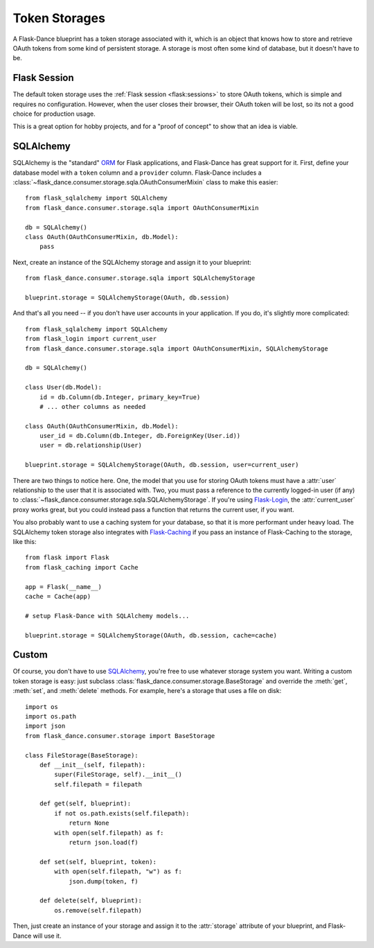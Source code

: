 .. module:: flask_dance.consumer.storage

Token Storages
==============

A Flask-Dance blueprint has a token storage associated with it,
which is an object that knows how to store and retrieve OAuth tokens
from some kind of persistent storage. A storage is most often
some kind of database, but it doesn't have to be.

.. _flask-session-storage:

Flask Session
-------------

The default token storage uses the
:ref:`Flask session <flask:sessions>` to store OAuth tokens, which is simple
and requires no configuration. However, when the user closes
their browser, their OAuth token will be lost, so its not a good choice for
production usage.

This is a great option for hobby projects, and for a "proof of concept"
to show that an idea is viable.

.. _sqlalchemy-storage:

SQLAlchemy
----------

SQLAlchemy is the "standard" ORM_ for Flask applications, and Flask-Dance
has great support for it. First, define your database model with a ``token``
column and a ``provider`` column. Flask-Dance includes a
:class:`~flask_dance.consumer.storage.sqla.OAuthConsumerMixin`
class to make this easier::

    from flask_sqlalchemy import SQLAlchemy
    from flask_dance.consumer.storage.sqla import OAuthConsumerMixin

    db = SQLAlchemy()
    class OAuth(OAuthConsumerMixin, db.Model):
        pass

Next, create an instance of the SQLAlchemy storage
and assign it to your blueprint::

    from flask_dance.consumer.storage.sqla import SQLAlchemyStorage

    blueprint.storage = SQLAlchemyStorage(OAuth, db.session)

And that's all you need -- if you don't have user accounts in your application.
If you do, it's slightly more complicated::

    from flask_sqlalchemy import SQLAlchemy
    from flask_login import current_user
    from flask_dance.consumer.storage.sqla import OAuthConsumerMixin, SQLAlchemyStorage

    db = SQLAlchemy()

    class User(db.Model):
        id = db.Column(db.Integer, primary_key=True)
        # ... other columns as needed

    class OAuth(OAuthConsumerMixin, db.Model):
        user_id = db.Column(db.Integer, db.ForeignKey(User.id))
        user = db.relationship(User)

    blueprint.storage = SQLAlchemyStorage(OAuth, db.session, user=current_user)

There are two things to notice here. One, the model that you use for storing
OAuth tokens must have a :attr:`user` relationship to the user
that it is associated with.
Two, you must pass a reference to the currently logged-in user (if any)
to :class:`~flask_dance.consumer.storage.sqla.SQLAlchemyStorage`.
If you're using `Flask-Login`_, the :attr:`current_user` proxy works great,
but you could instead pass a function that returns the current
user, if you want.

You also probably want to use a caching system for your database, so that it
is more performant under heavy load. The SQLAlchemy token storage
also integrates with `Flask-Caching`_ if you pass an instance of
Flask-Caching to the storage, like this::

    from flask import Flask
    from flask_caching import Cache

    app = Flask(__name__)
    cache = Cache(app)

    # setup Flask-Dance with SQLAlchemy models...

    blueprint.storage = SQLAlchemyStorage(OAuth, db.session, cache=cache)


.. _SQLAlchemy: http://www.sqlalchemy.org/
.. _Flask-Login: https://flask-login.readthedocs.io/
.. _Flask-Caching: https://flask-caching.readthedocs.io/

Custom
------

Of course, you don't have to use `SQLAlchemy`_, you're free to use whatever
storage system you want. Writing a custom token storage is easy:
just subclass :class:`flask_dance.consumer.storage.BaseStorage` and
override the :meth:`get`, :meth:`set`, and :meth:`delete` methods.
For example, here's a storage that uses a file on disk::

    import os
    import os.path
    import json
    from flask_dance.consumer.storage import BaseStorage

    class FileStorage(BaseStorage):
        def __init__(self, filepath):
            super(FileStorage, self).__init__()
            self.filepath = filepath

        def get(self, blueprint):
            if not os.path.exists(self.filepath):
                return None
            with open(self.filepath) as f:
                return json.load(f)

        def set(self, blueprint, token):
            with open(self.filepath, "w") as f:
                json.dump(token, f)

        def delete(self, blueprint):
            os.remove(self.filepath)

Then, just create an instance of your storage and assign it to the
:attr:`storage` attribute of your blueprint, and Flask-Dance will use it.

.. _ORM: https://docs.python.org/3.4/howto/webservers.html#data-persistence

